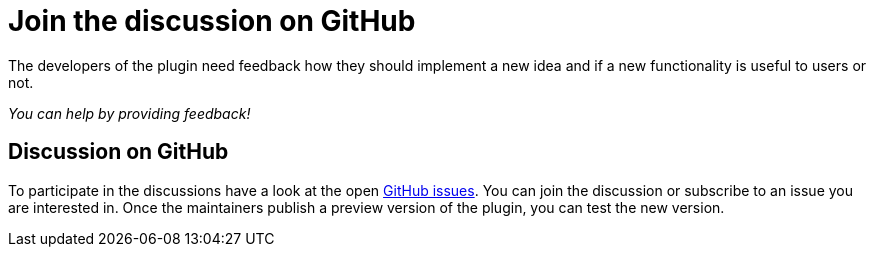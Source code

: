 = Join the discussion on GitHub
:description: The developers of the plugin need feedback how they should implement a new idea and if a new functionality is useful to users or not.

{description}

_You can help by providing feedback!_

== Discussion on GitHub

To participate in the discussions have a look at the open https://github.com/asciidoctor/asciidoctor-intellij-plugin/issues[GitHub issues].
You can join the discussion or subscribe to an issue you are interested in.
Once the maintainers publish a preview version of the plugin, you can test the new version.
